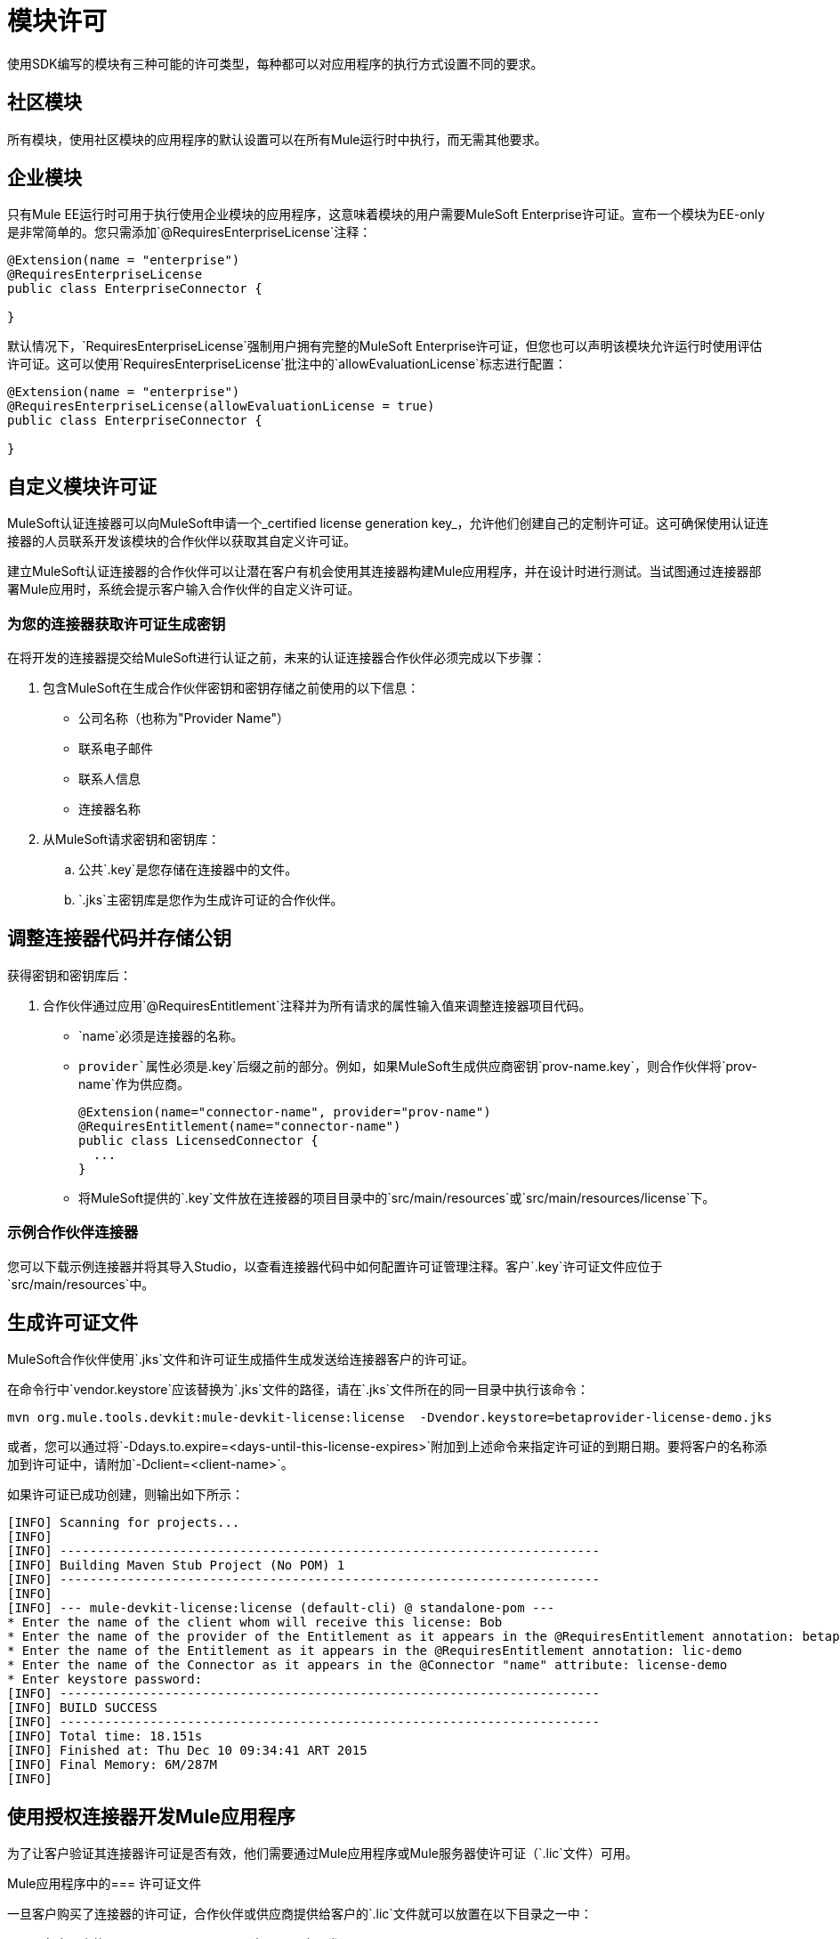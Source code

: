 = 模块许可

使用SDK编写的模块有三种可能的许可类型，每种都可以对应用程序的执行方式设置不同的要求。

== 社区模块

所有模块，使用社区模块的应用程序的默认设置可以在所有Mule运行时中执行，而无需其他要求。

== 企业模块

只有Mule EE运行时可用于执行使用企业模块的应用程序，这意味着模块的用户需要MuleSoft Enterprise许可证。宣布一个模块为EE-only是非常简单的。您只需添加`@RequiresEnterpriseLicense`注释：

[source,java,linenum]
----

@Extension(name = "enterprise")
@RequiresEnterpriseLicense
public class EnterpriseConnector {

}
----

默认情况下，`RequiresEnterpriseLicense`强制用户拥有完整的MuleSoft Enterprise许可证，但您也可以声明该模块允许运行时使用评估许可证。这可以使用`RequiresEnterpriseLicense`批注中的`allowEvaluationLicense`标志进行配置：

[source,java,linenum]
----

@Extension(name = "enterprise")
@RequiresEnterpriseLicense(allowEvaluationLicense = true)
public class EnterpriseConnector {

}
----

== 自定义模块许可证

MuleSoft认证连接器可以向MuleSoft申请一个_certified license generation key_，允许他们创建自己的定制许可证。这可确保使用认证连接器的人员联系开发该模块的合作伙伴以获取其自定义许可证。

建立MuleSoft认证连接器的合作伙伴可以让潜在客户有机会使用其连接器构建Mule应用程序，并在设计时进行测试。当试图通过连接器部署Mule应用时，系统会提示客户输入合作伙伴的自定义许可证。

=== 为您的连接器获取许可证生成密钥

在将开发的连接器提交给MuleSoft进行认证之前，未来的认证连接器合作伙伴必须完成以下步骤：

. 包含MuleSoft在生成合作伙伴密钥和密钥存储之前使用的以下信息：
+
* 公司名称（也称为"Provider Name"）
* 联系电子邮件
* 联系人信息
* 连接器名称
+
. 从MuleSoft请求密钥和密钥库：
.. 公共`.key`是您存储在连接器中的文件。
..  `.jks`主密钥库是您作为生成许可证的合作伙伴。

== 调整连接器代码并存储公钥

获得密钥和密钥库后：

. 合作伙伴通过应用`@RequiresEntitlement`注释并为所有请求的属性输入值来调整连接器项目代码。
+
*  `name`必须是连接器的名称。
*  `provider`属性必须是`.key`后缀之前的部分。例如，如果MuleSoft生成供应商密钥`prov-name.key`，则合作伙伴将`prov-name`作为供应商。
+
[source,java,linenum]
----
@Extension(name="connector-name", provider="prov-name")
@RequiresEntitlement(name="connector-name")
public class LicensedConnector {
  ...
}
----
+
* 将MuleSoft提供的`.key`文件放在连接器的项目目录中的`src/main/resources`或`src/main/resources/license`下。

=== 示例合作伙伴连接器

您可以下载示例连接器并将其导入Studio，以查看连接器代码中如何配置许可证管理注释。客户`.key`许可证文件应位于`src/main/resources`中。

== 生成许可证文件

MuleSoft合作伙伴使用`.jks`文件和许可证生成插件生成发送给连接器客户的许可证。

在命令行中`vendor.keystore`应该替换为`.jks`文件的路径，请在`.jks`文件所在的同一目录中执行该命令：

// TODO以org.mule.extension：mule-extension-license的形式重新部署许可证插件
[source, code]
----
mvn org.mule.tools.devkit:mule-devkit-license:license  -Dvendor.keystore=betaprovider-license-demo.jks
----

[INFO]
或者，您可以通过将`-Ddays.to.expire=<days-until-this-license-expires>`附加到上述命令来指定许可证的到期日期。要将客户的名称添加到许可证中，请附加`-Dclient=<client-name>`。

如果许可证已成功创建，则输出如下所示：

----
[INFO] Scanning for projects...
[INFO]
[INFO] ------------------------------------------------------------------------
[INFO] Building Maven Stub Project (No POM) 1
[INFO] ------------------------------------------------------------------------
[INFO]
[INFO] --- mule-devkit-license:license (default-cli) @ standalone-pom ---
* Enter the name of the client whom will receive this license: Bob
* Enter the name of the provider of the Entitlement as it appears in the @RequiresEntitlement annotation: betaprovider
* Enter the name of the Entitlement as it appears in the @RequiresEntitlement annotation: lic-demo
* Enter the name of the Connector as it appears in the @Connector "name" attribute: license-demo
* Enter keystore password:
[INFO] ------------------------------------------------------------------------
[INFO] BUILD SUCCESS
[INFO] ------------------------------------------------------------------------
[INFO] Total time: 18.151s
[INFO] Finished at: Thu Dec 10 09:34:41 ART 2015
[INFO] Final Memory: 6M/287M
[INFO]
----

== 使用授权连接器开发Mule应用程序

为了让客户验证其连接器许可证是否有效，他们需要通过Mule应用程序或Mule服务器使许可证（`.lic`文件）可用。

Mule应用程序中的=== 许可证文件

一旦客户购买了连接器的许可证，合作伙伴或供应商提供给客户的`.lic`文件就可以放置在以下目录之一中：

* 在应用中的`src/main/resources`下（在Studio中开发）。
* 在`app/classes`下，如果应用程序已被解包并部署在服务器上。

Mule服务器中的=== 许可证文件

您可以将其放置在Mule服务器的`conf/`文件夹中，而不是将该许可证存储在应用程序中。

[NOTE]
如果多个应用程序需要相同的许可证，则建议将许可证存储在Mule服务器中。
